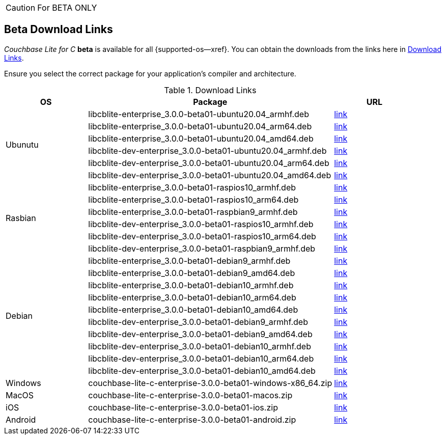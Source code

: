 //  Inclusion --beta-downloads
//  Consumed by:
//    gs-downloads.adoc
//    gs-install.ado
:download-path: {url-cb-downloads}
:beta-url: https://packages.couchbase.com/releases/couchbase-lite-c/3.0.0-beta01/

:release-dir-ee: pass:q,a[libcblite-3.0.0]
:release-dir: pass:q,a[libcblite-community-3.0.0]
:release-dir-dev-ee: pass:q,a[libcblite-dev-3.0.0]
:release-dir-dev: pass:q,a[libcblite-dev-community-3.0.0]

:release-dir-ee-include: pass:q,a[{release-dir-ee}/include/]
:release-dir-ee-lib: pass:q,a[{release-dir-ee}/lib/]
:release-dir-include: pass:q,a[{release-dir}/include/]
:release-dir-lib: pass:q,a[{release-dir}/lib/]
:release-dirs-include: pass:q,a[`{release-dir-include}` or `{release-dir-ee-include}`]
:release-dirs-lib: pass:q,a[`{release-dir-lib}` or `{release-dir-ee-lib}`]
:release-dirs: pass:q,a[`{release-dir}` or `{release-dir-ee}`]


// == Beta Platform Availability

// :not-fullpage:
// include::{root-partials}supported-versions.adoc[tag={param-module}]
// :not-fullpage!:
ifndef::not-fullpage[CAUTION: For BETA ONLY]


ifndef::not-fullpage[== Beta Download Links]

_Couchbase Lite for C_ **beta** is available for all {supported-os--xref}.
You can obtain the downloads from the links here in <<tbl-beta-downloads>>.

Ensure you select the correct package for your application's compiler and architecture.

// Note that you can also get downloads from the following places depending on platform:

// * iOS --  Cocoapods, Carthage or SPM
// * Windows -- nuget
// * Android -- Maven

.Download Links
[#tbl-beta-downloads, cols="1,3,1", options="header"]
|===
| OS | Package ^| URL

.6+| Ubunutu
| libcblite-enterprise_3.0.0-beta01-ubuntu20.04_armhf.deb
^| {beta-url}libcblite-enterprise_3.0.0-beta01-ubuntu20.04_armhf.deb[link]

| libcblite-enterprise_3.0.0-beta01-ubuntu20.04_arm64.deb
^| {beta-url}libcblite-enterprise_3.0.0-beta01-ubuntu20.04_arm64.deb[link]

| libcblite-enterprise_3.0.0-beta01-ubuntu20.04_amd64.deb
^| {beta-url}libcblite-enterprise_3.0.0-beta01-ubuntu20.04_amd64.deb[link]

| libcblite-dev-enterprise_3.0.0-beta01-ubuntu20.04_armhf.deb
^| {beta-url}libcblite-dev-enterprise_3.0.0-beta01-ubuntu20.04_armhf.deb[link]

| libcblite-dev-enterprise_3.0.0-beta01-ubuntu20.04_arm64.deb
^| {beta-url}libcblite-dev-enterprise_3.0.0-beta01-ubuntu20.04_arm64.deb[link]

| libcblite-dev-enterprise_3.0.0-beta01-ubuntu20.04_amd64.deb
^| {beta-url}libcblite-dev-enterprise_3.0.0-beta01-ubuntu20.04_amd64.deb[link]

.6+| Rasbian
| libcblite-enterprise_3.0.0-beta01-raspios10_armhf.deb
^| {beta-url}libcblite-enterprise_3.0.0-beta01-raspios10_armhf.deb[link]

| libcblite-enterprise_3.0.0-beta01-raspios10_arm64.deb
^| {beta-url}libcblite-enterprise_3.0.0-beta01-raspios10_arm64.deb[link]

| libcblite-enterprise_3.0.0-beta01-raspbian9_armhf.deb
^| {beta-url}libcblite-enterprise_3.0.0-beta01-raspbian9_armhf.deb[link]

| libcblite-dev-enterprise_3.0.0-beta01-raspios10_armhf.deb
^| {beta-url}libcblite-dev-enterprise_3.0.0-beta01-raspios10_armhf.deb[link]

| libcblite-dev-enterprise_3.0.0-beta01-raspios10_arm64.deb
^| {beta-url}libcblite-dev-enterprise_3.0.0-beta01-raspios10_arm64.deb[link]

| libcblite-dev-enterprise_3.0.0-beta01-raspbian9_armhf.deb
^| {beta-url}libcblite-dev-enterprise_3.0.0-beta01-raspbian9_armhf.deb[link]

.10+| Debian
| libcblite-enterprise_3.0.0-beta01-debian9_armhf.deb
^| {beta-url}enterprise_3.0.0-beta01-debian9_armhf.deb[link]

| libcblite-enterprise_3.0.0-beta01-debian9_amd64.deb
^| {beta-url}enterprise_3.0.0-beta01-debian9_amd64.deb[link]

| libcblite-enterprise_3.0.0-beta01-debian10_armhf.deb
^| {beta-url}enterprise_3.0.0-beta01-debian10_armhf.deb[link]

| libcblite-enterprise_3.0.0-beta01-debian10_arm64.deb
^| {beta-url}enterprise_3.0.0-beta01-debian10_arm64.deb[link]

| libcblite-enterprise_3.0.0-beta01-debian10_amd64.deb
^| {beta-url}enterprise_3.0.0-beta01-debian10_amd64.deb[link]

| libcblite-dev-enterprise_3.0.0-beta01-debian9_armhf.deb
^| {beta-url}dev-enterprise_3.0.0-beta01-debian9_armhf.deb[link]

| libcblite-dev-enterprise_3.0.0-beta01-debian9_amd64.deb
^| {beta-url}dev-enterprise_3.0.0-beta01-debian9_amd64.deb[link]

| libcblite-dev-enterprise_3.0.0-beta01-debian10_armhf.deb
^| {beta-url}dev-enterprise_3.0.0-beta01-debian10_armhf.deb[link]

| libcblite-dev-enterprise_3.0.0-beta01-debian10_arm64.deb
^| {beta-url}dev-enterprise_3.0.0-beta01-debian10_arm64.deb[link]

| libcblite-dev-enterprise_3.0.0-beta01-debian10_amd64.deb
^| {beta-url}dev-enterprise_3.0.0-beta01-debian10_amd64.deb[link]

|Windows
| couchbase-lite-c-enterprise-3.0.0-beta01-windows-x86_64.zip
^| {beta-url}couchbase-lite-c-enterprise-3.0.0-beta01-windows-x86_64.zip[link]

| MacOS
|couchbase-lite-c-enterprise-3.0.0-beta01-macos.zip
^| {beta-url}couchbase-lite-c-enterprise-3.0.0-beta01-macos.zip[link]

| iOS
|couchbase-lite-c-enterprise-3.0.0-beta01-ios.zip
^| {beta-url}couchbase-lite-c-enterprise-3.0.0-beta01-ios.zip[link]

| Android
|couchbase-lite-c-enterprise-3.0.0-beta01-android.zip
^| {beta-url}couchbase-lite-c-enterprise-3.0.0-beta01-android.zip[link]

|===
